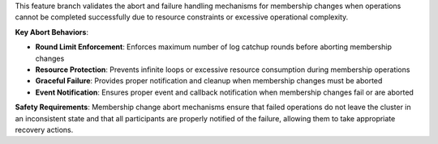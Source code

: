 This feature branch validates the abort and failure handling mechanisms for membership changes when operations cannot be completed successfully due to resource constraints or excessive operational complexity.

**Key Abort Behaviors**:

- **Round Limit Enforcement**: Enforces maximum number of log catchup rounds before aborting membership changes
- **Resource Protection**: Prevents infinite loops or excessive resource consumption during membership operations
- **Graceful Failure**: Provides proper notification and cleanup when membership changes must be aborted
- **Event Notification**: Ensures proper event and callback notification when membership changes fail or are aborted

**Safety Requirements**: Membership change abort mechanisms ensure that failed operations do not leave the cluster in an inconsistent state and that all participants are properly notified of the failure, allowing them to take appropriate recovery actions.